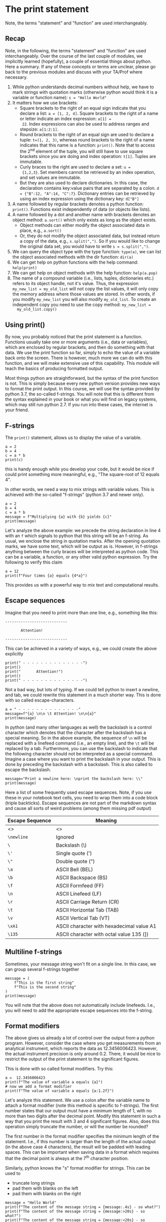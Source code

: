 #+STARTUP: showall
#+OPTIONS: todo:nil tasks:nil tags:nil toc:nil
#+PROPERTY: header-args :eval never-export
#+PROPERTY: header-args :results output pp replace
#+EXCLUDE_TAGS: noexport
#+LATEX_HEADER: \usepackage{breakurl}
#+LATEX_HEADER: \usepackage{newuli}
#+LATEX_HEADER: \usepackage{uli-german-paragraphs}

* The print statement
Note, the terms "statement" and "function" are used interchangeably. 

** Recap
Note, in the following, the terms "statement" and "function" are used
interchangeably.  Over the course of the last couple of modules, we
implicitly learned (hopefully), a couple of essential things about
python. Here a summary. If any of these concepts or terms are unclear,
please go back to the previous modules and discuss with your TA/Prof
where necessary.

  1. While python understands decimal numbers without help, we have to
     mark strings with quotation marks (otherwise python would think
     it is a variable or function name): =s = "Hello World"=
  2. It matters how we use brackets:
     * Square brackets to the right of an equal sign indicate that you
       declare a list: =a = [1, 2, 4]=. Square brackets to the right
       of a name or letter indicate an index expression: =a[1] =
       22=. Index expressions can also be used to address ranges and
       stepsize: =a[1:2:1]=.
     * Round brackets to the right of an equal sign are used to
       declare a tuple: =t=(1, 2, 3)=, whereas round brackets to the
       right of a name indicates that this name is a function:
       =print()=. Note that to access the 2^{nd} element of the tuple,
       you will still have to use square brackets since you are doing
       and index operation: =t[1]=. Tuples are immutable.
     * Curly braces to the right are used to declare a set: =u =
       {1,2,3}=. Set members cannot be retrieved by an index
       operation, and set values are immutable.
     * But they are also used to declare dictionaries. In this case,
       the declaration contains key:value pairs that are separated by
       a colon. =d = {"B":12, "A":14, "C":7}=. Dictionary entries can
       be retrieved by using an index expression using the dictionary
       key: =d["B"]=
  3. A name followed by regular brackets denotes a python function:
     =print()=. Functions exist independently of data (or objects like lists).
  4. A name followed by a dot and another name with brackets denotes
     an object method: =a.sort()= which only exists as long as the
     object exists.
     * Object methods can either modify the object associated data in
       place, e.g., =a.sort()=
     * Or, they do not modify the object associated data, but instead
       return a copy of the data, e.g., =s.split(",")=. So if you
       would like to change the original data set, you would have to
       write =s = s.split(",")=.
  5. We can query the object type with the type function: =type(a)=,
     we can list the object associated methods with the dir function:
     =dir(a)=
  6. We can get help on python functions with the help command:
     =help(print)=
  7. We can get help on object methods with the help function:
     =help(a.pop)=
  8. The name of a compound variable (i.e., lists, tuples,
     dictionaries etc.) refers to its object handle, not it's value.
     Thus, the expression =my_new_list = my_old_list= will not copy
     the list values, it will only copy the memory address where those
     values are stored. In other words, if you modify =my_new_list=
     you will also modify =my_old_list=. To create an independent copy
     you need to use the copy method: =my_new_list =
     my_old_list.copy()=
   
   
** Using print()
@@latex:\index{functions!print()} \index{print()}@@ By now, you probably
noticed that the print statement is a function. Functions
 @@latex:\index{Functions} \index{python!functions!argument}@@ usually take one
or more arguments (i.e., data or variables), which are enclosed by
regular brackets, and then do something with that data. We use the
print function so far, simply to echo the value of a variable back
onto the screen. There is however, much more we can do with this
function, and we will make extensive use of this capability. This
module will teach the basics of producing formatted
output.  @@latex:\index{output!formatted} \index{formatted output}@@

Most things python are straightforward, but the syntax of the print
function is not. This is simply because every new python version
provides new ways to format the print output. In this course, we will
use the syntax provided by python 3.7, the so-called f-strings. You
will note that this is different from the syntax explained in your
book or what you will find on legacy systems, which may still run
python 2.7. If you run into these cases, the internet is your friend.

** F-strings
 @@latex:\index{strings!f-strings}
 \index{python!functions!print()!f-strings}@@ @@latex:\index{formatted
 output!f-strings} \index{print()!f-strings}@@ The =print()=
 statement, allows us to display the value of a variable.

#+BEGIN_SRC ipython
a = 2
b = 4
c = a * b
print(c)
#+END_SRC

#+RESULTS:
: # Out [1]: 
: # output
: 8
: 

this is handy enough while you develop your code, but it would be nice
if could print something more meaningful, e.g., "The square-root of 12
equals 4".

In other words, we need a way to mix strings with variable
values. This is achieved with the so-called "f-strings" (python 3.7
and newer only).

#+BEGIN_SRC ipython
a = 2
b = 4
c = a * b
message = f"Multiplying {a} with {b} yields {c}"
print(message)
#+END_SRC

#+RESULTS:
: # Out [2]: 
: # output
: Multiplying 2 with 4 yields 8
: 

Let's analyze the above example: we precede the string declaration in
line 4 with an =f= which signals to python that this string will be an
f-string. As usual, we enclose the string in quotation marks. After
the opening quotation marks, we have some text, which will be output
as is. However, in f-strings anything between the curly braces will be
interpreted as python code. This can be a variable, a function, or any
other valid python expression. Try the following to verify this claim
#+BEGIN_SRC ipython
a = 12
print(f"Four times {a} equals {4*a}")
#+END_SRC

#+RESULTS:
: # Out [3]: 
: # output
: Four times 12 equals 48
: 

This provides us with a powerful way to mix text and computational
results.


** Escape sequences
 @@latex:\index{Escape Sequences} \index{python!functions!print()!Escape Sequences} \index{formatted output!Escape Sequences} \index{print()!Escape Sequences}@@
Imagine that you need to print more than one line, e.g., something like this:
#+BEGIN_EXAMPLE
----------------------------

       Attention! 

----------------------------
#+END_EXAMPLE
This can be achieved in a variety of ways, e.g., we could create the
above explicitly
#+BEGIN_SRC ipython
print(" - - - - - - - - - - - - - -")
print()
print("       Attention!")
print()
print(" - - - - - - - - - - - - - -")
#+END_SRC

#+RESULTS:
: # Out [4]: 
: # output
:  - - - - - - - - - - - - - -
: 
:        Attention!
: 
:  - - - - - - - - - - - - - -
: 


Not a bad way, but lots of typing. If we could tell python to insert a
newline, and tab, we could rewrite this statement in a much shorter
way. This is done with so called escape-characters.
#+BEGIN_SRC ipython 
a = " - - - - - - - - - - - - - -"
message=f"{a} \n\n \t Attention! \n\n{a}"
print(message)
#+END_SRC

#+RESULTS:
: # Out [5]: 
: # output
:  - - - - - - - - - - - - - - 
: 
:       Attention! 
: 
:  - - - - - - - - - - - - - -
: 

In python (and many other languages as well) the backslash is a
control character which denotes that the character after the backslash
has a special meaning. So in the above example, the sequence of =\n=
will be replaced with a linefeed command (i.e., an empty line), and
the =\t= will be replaced by a tab. Furthermore, you can use the
backslash to indicate that the following character should not be
interpreted as a special command. Imagine a case where you want to
print the backslash in your output. This is done by preceding the
backslash with a backslash. This is also called to escape the
backslash.
#+BEGIN_SRC ipython
message="Print a newline here: \nprint the backslash here: \\"
print(message)
#+END_SRC

#+RESULTS:
: # Out [6]: 
: # output
: Print a newline here: 
: print the backslash here: \
: 

Here a list of some frequently used escape sequences. Note, if you use
these in your notebook text cells, you need to wrap them into a code
block (triple backticks). Escape sequences are not part of the
markdown syntax and cause all sorts of weird problems (among them
missing pdf output) @@latex:\index{missing pdf output}@@

| Escape Sequence | Meaning                                   |
|-----------------+-------------------------------------------|
| <>              | <>                                        |
| =\newline=      | Ignored                                   |
| =\=             | Backslash (\)                             |
| =\'=            | Single quote (')                          |
| =\"=            | Double quote (")                          |
| =\a=            | ASCII Bell (BEL)                          |
| =\b=            | ASCII Backspace (BS)                      |
| =\f=            | ASCII Formfeed (FF)                       |
| =\n=            | ASCII Linefeed (LF)                       |
| =\r=            | ASCII Carriage Return (CR)                |
| =\t=            | ASCII Horizontal Tab (TAB)                |
| =\v=            | ASCII Vertical Tab (VT)                   |
| =\xA1=          | ASCII character with hexadecimal value A1 |
| =\135=          | ASCII character with octal value 135 (])  |

** Multiline f-strings

@@latex:\index{f-strings!multiline}@@
@@latex:\index{python!functions!print()!f-strings!multiline}@@ 
@@latex:\index{formatted output!f-strings!multiline}@@  
@@latex:\index{print()!f-strings!multiline}@@
@@latex:\index{multiline f-strings} \index{strings!f-strings!multiline}@@
@@latex:\index{strings!multiline}@@

Sometimes, your message string won't fit on a single line. In this case, we can group several f-strings together
#+BEGIN_SRC ipython
message = (
    f"This is the first string"
    f"This is the second string"
)
print(message)
#+END_SRC

#+RESULTS:
: # Out [7]: 
: # output
: This is the first stringThis is the second string
: 

You will note that the above does not automatically include
linefeeds. I.e., you will need to add the appropriate escape sequences
into the f-string.


** Format modifiers
 @@latex:\index{format modifiers!print} \index{print!format modifiers}@@

The above gives us already a lot of control over the output from a
python program. However, consider the case where you get measurements
from an analytical instrument, which reports the data as
12.3456006423.  However, the actual instrument precision is only
around 0.2. There, it would be nice to restrict the output of the
print statement to the significant figures.

This is done with so called format modifiers. Try this:
#+BEGIN_SRC ipython
a =  12.3456006423
print(f"The value of variable a equals {a}")
# now we add a format modifier
print(f"The value of variable a equals {a:1.2f}")
#+END_SRC

#+RESULTS:
: # Out [8]: 
: # output
: The value of variable a equals 12.3456006423
: The value of variable a equals 12.35
: 

Let's analyze this statement. We use a colon after the variable name
to attach a format modifier (note this method is specific to
f-strings). The first number states that our output must have a
minimum length of 1, with no more than two digits after the decimal
point. Modify this statement in such a way that you print the result
with 3 and 4 significant figures. Also, does this operation simply
truncate the number, or will the number be rounded?

The first number in the format modifier specifies the minimum length
of the statement. I.e., if this number is larger than the length of
the actual output (in the above case 4 characters), the result will be
padded with leading spaces. This can be important when saving data in
a format which requires that the decimal point is always at the 7^{th}
character position.

Similarly, python knows the "s" format modifier for strings. This can
be used to
 * truncate long strings
 * pad them with blanks on the left
 * pad them with blanks on the right
#+BEGIN_SRC ipython
message = "Hello World"
print(f"The content of the message string = {message:.4s} - so what?")
print(f"The content of the message string = {message:>20s} - so what?")
print(f"The content of the message string = {message:<20s} - so what?")
#+END_SRC

#+RESULTS:
: # Out [9]: 
: # output
: The content of the message string = Hell - so what?
: The content of the message string =          Hello World - so what?
: The content of the message string = Hello World          - so what?
: 

Likewise, we can use the "d" modifier to pad integer numbers, or force
python to print the sign of the number (which is always done for
negative values, but usually omitted for positive ones.
#+BEGIN_SRC ipython
a = 12347687
print(f"a = {a:>20d} - so what?")
print(f"a = {a:<20d} - so what?")
print(f"a = ${a:+d} - so what?")
#+END_SRC

#+RESULTS:
: # Out [10]: 
: # output
: a =             12347687 - so what?
: a = 12347687             - so what?
: a = $+12347687 - so what?
: 

Note that you cannot use modifiers to display floating point numbers
as integer or string.



# print a value as currency rounded to cents # point of sale system example?
